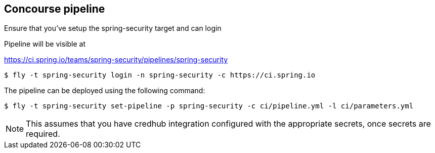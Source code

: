 == Concourse pipeline

Ensure that you've setup the spring-security target and can login

Pipeline will be visible at

https://ci.spring.io/teams/spring-security/pipelines/spring-security

[source]
----
$ fly -t spring-security login -n spring-security -c https://ci.spring.io
----

The pipeline can be deployed using the following command:

[source]
----
$ fly -t spring-security set-pipeline -p spring-security -c ci/pipeline.yml -l ci/parameters.yml
----

NOTE: This assumes that you have credhub integration configured with the appropriate
secrets, once secrets are required.
